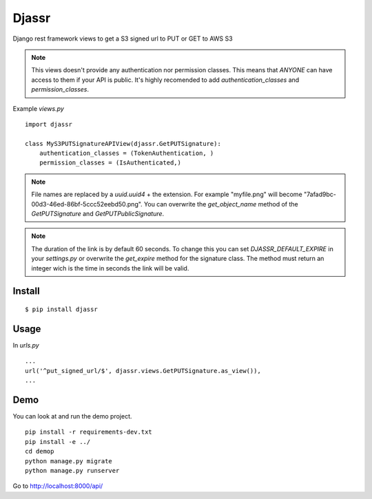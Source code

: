 ========
 Djassr
========

Django rest framework views to get a S3 signed url to PUT or GET to AWS S3

.. note::
  This views doesn't provide any authentication nor permission classes. This means that *ANYONE* can have access to them if your API is public. It's highly recomended to add `authentication_classes` and `permission_classes`.

Example `views.py`

::

   import djassr

   class MyS3PUTSignatureAPIView(djassr.GetPUTSignature):
       authentication_classes = (TokenAuthentication, )
       permission_classes = (IsAuthenticated,)

.. note::
   File names are replaced by a `uuid.uuid4` + the extension. For example "myfile.png" will become "7afad9bc-00d3-46ed-86bf-5ccc52eebd50.png". You can overwrite the `get_object_name` method of the `GetPUTSignature` and `GetPUTPublicSignature`.


.. note::
   The duration of the link is by default 60 seconds. To change this you can set `DJASSR_DEFAULT_EXPIRE` in your `settings.py` or overwrite the `get_expire` method for the signature class. The method must return an integer wich is the time in seconds the link will be valid.

Install
=======
::

   $ pip install djassr


Usage
=====
In `urls.py`

::

   ...
   url('^put_signed_url/$', djassr.views.GetPUTSignature.as_view()),
   ...

Demo
====

You can look at and run the demo project.

::

   pip install -r requirements-dev.txt
   pip install -e ../
   cd demop
   python manage.py migrate
   python manage.py runserver

Go to http://localhost:8000/api/

